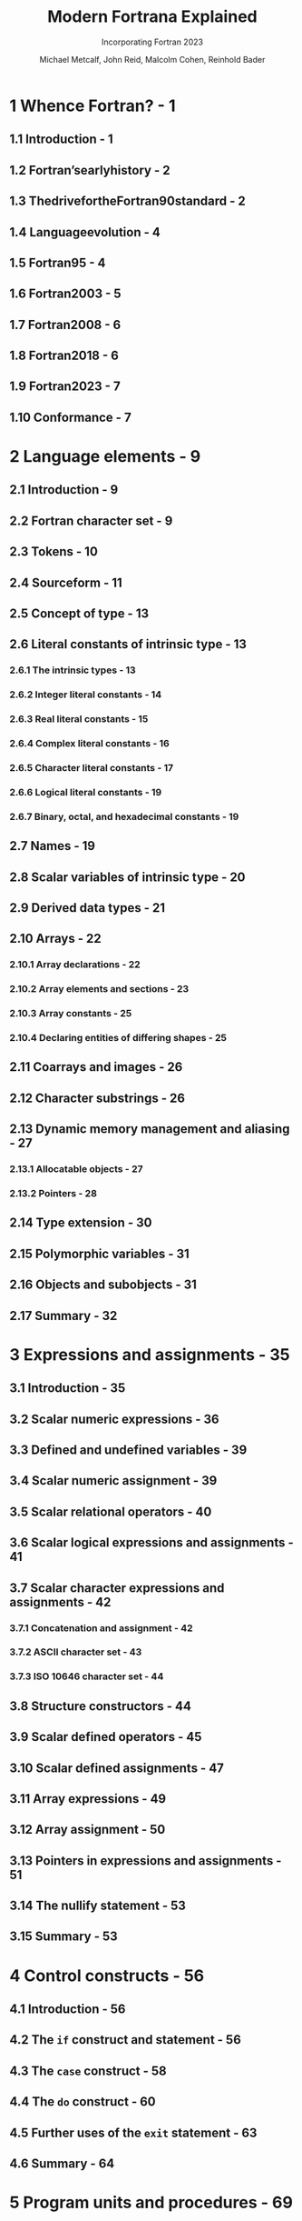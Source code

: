 #+TITLE: Modern Fortrana Explained
#+SUBTITLE: Incorporating Fortran 2023
#+AUTHOR: Michael Metcalf, John Reid, Malcolm Cohen, Reinhold Bader
#+STARTUP: entitiespretty
#+STARTUP: indent
#+STARTUP: overview


* 1 Whence Fortran? - 1
** 1.1 Introduction - 1
** 1.2 Fortran’searlyhistory - 2
** 1.3 ThedrivefortheFortran90standard - 2
** 1.4 Languageevolution - 4
** 1.5 Fortran95 - 4
** 1.6 Fortran2003 - 5
** 1.7 Fortran2008 - 6
** 1.8 Fortran2018 - 6
** 1.9 Fortran2023 - 7
** 1.10 Conformance - 7

* 2 Language elements - 9
** 2.1 Introduction - 9
** 2.2 Fortran character set - 9
** 2.3 Tokens - 10
** 2.4 Sourceform - 11
** 2.5 Concept of type - 13
** 2.6 Literal constants of intrinsic type - 13
*** 2.6.1 The intrinsic types - 13
*** 2.6.2 Integer literal constants - 14
*** 2.6.3 Real literal constants - 15
*** 2.6.4 Complex literal constants - 16
*** 2.6.5 Character literal constants - 17
*** 2.6.6 Logical literal constants - 19
*** 2.6.7 Binary, octal, and hexadecimal constants - 19

** 2.7 Names - 19
** 2.8 Scalar variables of intrinsic type - 20
** 2.9 Derived data types - 21
** 2.10 Arrays - 22
*** 2.10.1 Array declarations - 22
*** 2.10.2 Array elements and sections - 23
*** 2.10.3 Array constants - 25
*** 2.10.4 Declaring entities of differing shapes - 25

** 2.11 Coarrays and images - 26
** 2.12 Character substrings - 26
** 2.13 Dynamic memory management and aliasing - 27
*** 2.13.1 Allocatable objects - 27
*** 2.13.2 Pointers - 28

** 2.14 Type extension - 30
** 2.15 Polymorphic variables - 31
** 2.16 Objects and subobjects - 31
** 2.17 Summary - 32

* 3 Expressions and assignments - 35
** 3.1 Introduction - 35
** 3.2 Scalar numeric expressions - 36
** 3.3 Defined and undefined variables - 39
** 3.4 Scalar numeric assignment - 39
** 3.5 Scalar relational operators - 40
** 3.6 Scalar logical expressions and assignments - 41
** 3.7 Scalar character expressions and assignments - 42
*** 3.7.1 Concatenation and assignment - 42
*** 3.7.2 ASCII character set - 43
*** 3.7.3 ISO 10646 character set - 44

** 3.8 Structure constructors - 44
** 3.9 Scalar defined operators - 45
** 3.10 Scalar defined assignments - 47
** 3.11 Array expressions - 49
** 3.12 Array assignment - 50
** 3.13 Pointers in expressions and assignments - 51
** 3.14 The nullify statement - 53
** 3.15 Summary - 53

* 4 Control constructs - 56
** 4.1 Introduction - 56
** 4.2 The ~if~ construct and statement - 56
** 4.3 The ~case~ construct - 58
** 4.4 The ~do~ construct - 60
** 4.5 Further uses of the ~exit~ statement - 63
** 4.6 Summary - 64

* 5 Program units and procedures - 69
** 5.1 Introduction - 69
** 5.2 Main program - 70
** 5.3 Program termination - 71
** 5.4 External subprograms - 72
** 5.5 Modules - 73
** 5.6 Internal subprograms - 75
** 5.7 Arguments of procedures - 76
*** 5.7.1 Argument association - 76
*** 5.7.2 Assumed-shape arrays - 78
*** 5.7.3 Pointer arguments - 79
*** 5.7.4 Polymorphic arguments - 79
*** 5.7.5 Restrictions on actual arguments - 80
*** 5.7.6 Arguments with the target attribute - 81

** 5.8 The ~return~ statement - 81
** 5.9 Local variables - 81
** 5.10 Argument intent - 82
** 5.11 Functions - 83
*** 5.11.1 Function results - 83
*** 5.11.2 Prohibited side-effects - 84

** 5.12 Explicit interfaces - 85
*** 5.12.1 Interface blocks - 85
*** 5.12.2 The ~import~ statement - 86

** 5.13 Procedures as arguments - 88
** 5.14 Keyword and optional arguments - 90
** 5.15 Use and scope of labels - 91
** 5.16 Scope of names - 91
** 5.17 Recursion - 94
*** 5.17.1 Direct recursion - 94
*** 5.17.2 Indirect recursion - 95
*** 5.17.3 Non-recursive procedures - 96

** 5.18 Overloading - 96
*** 5.18.1 Generic interfaces - 96
*** 5.18.2 Distinguishing generic invocations - 98

** 5.19 Assumed character length - 101
** 5.20 The ~subroutine~ and ~function~ statements - 103
** 5.21 Requirements on statement ordering - 104
** 5.22 Summary - 104

* 6 Allocation of data - 106
** 6.1 Introduction - 106
** 6.2 The ~allocatable~ attribute - 106
** 6.3 Deferred type parameters - 107
** 6.4 Allocatable scalars - 108
** 6.5 The ~allocate~ statement - 108
** 6.6 The ~deallocate~ statement - 110
** 6.7 Automatic reallocation in intrinsic assignment - 111
** 6.8 Transferring an allocation - 111
** 6.9 Allocatable dummy arguments - 113
** 6.10 Allocatable functions - 113
** 6.11 Allocatable components - 114
*** 6.11.1 Allocatable components of recursive type - 116

** 6.12 Allocatable arrays vs. pointers - 118
** 6.13 Summary - 119

* 7 Array features - 120
** 7.1 Introduction - 120
** 7.2 Zero-sized arrays - 120
** 7.3 Automatic objects - 121
** 7.4 Elemental operations and assignments - 122
** 7.5 Array-valued functions - 123
** 7.6 The ~where~ statement and construct - 123
** 7.7 Mask arrays - 127
** 7.8 Pure procedures - 127
** 7.9 Elemental procedures - 128
*** 7.9.1 Pure elemental procedures - 128
*** 7.9.2 Impure elemental procedures - 129

** 7.10 Array elements - 130
** 7.11 Array subobjects - 131
** 7.12 Arrays of pointers - 135
** 7.13 Pointers as aliases - 135
** 7.14 Remapping bounds and rank in pointer assignments - 136
** 7.15 Array constructors - 137
** 7.16 The ~do concurrent~ construct - 138
** 7.17 Contiguous arrays - 142
*** 7.17.1 The ~contiguous~ attribute - 142
*** 7.17.2 Simply contiguous array designators - 145
*** 7.17.3 Automatic pointer targetting - 146

** 7.18 Assumed rank - 147
** 7.19 Summary - 149

* 8 Specification statements - 152
** 8.1 Introduction - 152
** 8.2 Implicit declarations - 152
*** 8.2.1 Implicit typing - 152
*** 8.2.2 Requiring explicit procedure and type declarations - 153

** 8.3 Named constants - 153
** 8.4 Constant expressions - 155
** 8.5 Initial values for variables - 157
*** 8.5.1 Initialization in type declaration statements - 157
*** 8.5.2 The ~data~ statement - 157
*** 8.5.3 Pointer initialization as disassociated - 160
*** 8.5.4 Pointer initialization as associated - 161
*** 8.5.5 Default initialization of components - 161

** 8.6 Accessibility - 162
*** 8.6.1 The ~public~ and ~private~ attributes - 162
*** 8.6.2 The ~protected~ attribute - 165

** 8.7 Pointer functions denoting variables - 165
** 8.8 The ~pointer~, ~target~, and ~allocatable~ statements - 166
** 8.9 The ~intent~ and ~optional~ statements - 168
** 8.10 The ~save~ attribute - 168
** 8.11 Asynchronous actions - 169
*** 8.11.1 Introduction - 169
*** 8.11.2 The ~asynchronous~ attribute - 170

** 8.12 The ~block~ construct - 170
** 8.13 The ~use~ statement - 172
** 8.14 Derived-type definitions - 175
** 8.15 The type declaration statement - 177
** 8.16 Type and type parameter specification - 178
** 8.17 Specification expressions - 179
** 8.18 Structure constructors - 182
** 8.19 The ~namelist~ statement - 183
** 8.20 Summary - 184

* 9 Intrinsic procedures and modules - 188
** 9.1 Introduction - 188
*** 9.1.1 Extent and performance of the intrinsic procedures - 188
*** 9.1.2 Keyword calls - 188
*** 9.1.3 Categories of intrinsic procedures - 189
*** 9.1.4 The ~intrinsic~ statement - 189
*** 9.1.5 Argument intents - 189

** 9.2 Inquiry functions for any type - 190
** 9.3 Elemental numeric functions - 190
*** 9.3.1 Introduction - 190
*** 9.3.2 Elemental functions that may convert - 191
*** 9.3.3 Elemental functions that do not convert - 192

** 9.4 Elemental mathematical functions - 193
** 9.5 Transformational functions for Bessel functions - 195
** 9.6 Elemental character and logical functions - 196
*** 9.6.1 Character–integer conversions - 196
*** 9.6.2 Lexical comparison functions - 196
*** 9.6.3 String-handling elemental functions - 197
*** 9.6.4 Logical conversion - 197

** 9.7 Non-elemental string-handling functions - 198
*** 9.7.1 String-handling inquiry function - 198
*** 9.7.2 String-handling transformational functions - 198

** 9.8 Character inquiry function - 198
** 9.9 Numeric inquiry and manipulation functions - 198
*** 9.9.1 Models for integer and real data - 198
*** 9.9.2 Numeric inquiry functions - 199
*** 9.9.3 Elemental functions to manipulate reals - 200
*** 9.9.4 Transformational functions for kind values - 201
*** 9.9.5 Checking for unsafe conversions - 202

** 9.10 Bit manipulation procedures - 202
*** 9.10.1 Model for bitdata - 202
*** 9.10.2 Inquiry function - 202
*** 9.10.3 Basic elemental functions - 203
*** 9.10.4 Shift operations - 204
*** 9.10.5 Elemental subroutine - 204
*** 9.10.6 Bitwise (unsigned) comparison - 205
*** 9.10.7 Double-width shifting - 205
*** 9.10.8 Bitwise reductions - 206
*** 9.10.9 Counting bits - 206
*** 9.10.10 Producing bitmasks - 206
*** 9.10.11 Merging bits - 206

** 9.11 Transfer function - 207
** 9.12 Vector and matrix multiplication functions - 207
** 9.13 Transformational functions that reduce arrays - 208
*** 9.13.1 Single-argument case - 208
*** 9.13.2 Additional arguments ~dim~ and ~kind~ - 209
*** 9.13.3 Optional argument ~mask~ - 210
*** 9.13.4 Generalized array reduction - 210

** 9.14 Array inquiry functions - 211
*** 9.14.1 Introduction - 211
*** 9.14.2 Contiguity - 211
*** 9.14.3 Bounds, shape, and size - 211

** 9.15 Array construction and manipulation functions - 212
*** 9.15.1 The ~merge~ elemental function - 212
*** 9.15.2 Packing and unpacking arrays - 212
*** 9.15.3 Reshaping an array - 213
*** 9.15.4 Transformational function for replication - 213
*** 9.15.5 Array shifting functions - 213
*** 9.15.6 Matrix transpose - 214

** 9.16 Transformational functions for geometric location - 214
** 9.17 Transformational function for disassociated or unallocated entities - 215
** 9.18 Non-elemental intrinsic subroutines - 216
*** 9.18.1 Introduction - 216
*** 9.18.2 Real-time clock - 216
*** 9.18.3 CPU time - 217
*** 9.18.4 Random numbers - 217
*** 9.18.5 Executing another program - 218

** 9.19 Access to the computing environment - 219
*** 9.19.1 Environment variables - 219
*** 9.19.2 Information about the program invocation - 220

** 9.20 Elemental functions for input/output status testing - 221
** 9.21 Size of an object in memory - 221
** 9.22 Miscellaneous procedures - 222
** 9.23 Intrinsic modules - 222
** 9.24 Fortran environment - 223
*** 9.24.1 Introduction - 223
*** 9.24.2 Named constants - 223
*** 9.24.3 Compilation information - 225
*** 9.24.4 Names for common kinds - 225
*** 9.24.5 Kind arrays - 226
*** 9.24.6 Derived types for coarray programming - 227

** 9.25 Summary - 227

* 10 Data transfer - 229
** 10.1 Introduction - 229
** 10.2 Number conversion - 229
** 10.3 Input/output lists - 230
** 10.4 Format definition - 232
** 10.5 Unit numbers - 234
** 10.6 Internal files - 235
** 10.7 Formatted input - 237
** 10.8 Formatted output - 239
** 10.9 List-directed input/output - 240
** 10.10 Namelist input/output - 242
** 10.11 Non-advancing input/output - 244
** 10.12 Unformatted input/output - 245
** 10.13 Direct-access files - 246
** 10.14 UTF-8 files - 247
** 10.15 Asynchronous input/output - 248
** 10.16 Stream access files - 250
** 10.17 Execution of a data transfer statement - 251
** 10.18 Summary - 252

* 11 Edit descriptors - 253
** 11.1 Introduction - 253
** 11.2 Character string edit descriptor - 253
** 11.3 Data edit descriptors - 253
*** 11.3.1 Introduction - 253
*** 11.3.2 Repeat counts - 254
*** 11.3.3 Integer formatting - 255
*** 11.3.4 Real formatting with ~e~, ~en~, ~es~, and ~f~ edit descriptors - 255
*** 11.3.5 Hexadecimal significand input/output - 257
*** 11.3.6 Complex formatting - 258
*** 11.3.7 Logical formatting - 258
*** 11.3.8 Character formatting - 258
*** 11.3.9 General formatting - 259
*** 11.3.10 Derived-type formatting - 260

** 11.4 Control edit descriptors - 260
*** 11.4.1 Introduction - 260
*** 11.4.2 Scale factor - 260
*** 11.4.3 Tabulation and spacing - 261
*** 11.4.4 New records (slash editing) - 262
*** 11.4.5 Colon editing - 262

** 11.5 Changeable file connection modes - 263
*** 11.5.1 Introduction - 263
*** 11.5.2 Embedded blank interpretation - 263
*** 11.5.3 Input/output rounding mode - 264
*** 11.5.4 Signs on positive values - 264
*** 11.5.5 Decimal comma for input/output - 265
*** 11.5.6 Padding input records - 265
*** 11.5.7 Delimiting character values - 266

** 11.6 Defined derived-type input/output - 266
** 11.7 Recursive input/output - 269
** 11.8 Summary - 270

* 12 Operations on external files - 272
** 12.1 Introduction - 272
** 12.2 Positioning statements for sequential files - 273
*** 12.2.1 The ~backspace~ statement - 273
*** 12.2.2 The ~rewind~ statement - 273
*** 12.2.3 The ~endfile~ statement - 274
*** 12.2.4 Data transfer statements - 274

** 12.3 The ~flush~ statement - 275
** 12.4 The ~open~ statement - 275
** 12.5 The ~close~ statement - 278
** 12.6 The ~inquire~ statement - 279
*** 12.6.1 Introduction - 279
*** 12.6.2 Inquire by file or unit - 279
*** 12.6.3 Inquire by input/output list - 282

** 12.7 Summary - 283

* 13 Further type parameter features - 284
** 13.1 Type parameter inquiry - 284
** 13.2 Parameterized derived types - 284
*** 13.2.1 Defining a parameterized derived type - 285
*** 13.2.2 Assumed and deferred type parameters - 286
*** 13.2.3 Default type parameter values - 286
*** 13.2.4 Derived type parameter inquiry - 287
*** 13.2.5 Structure constructor - 287

* 14 Abstract interfaces and procedure pointers - 289
** 14.1 Abstract interfaces - 289
** 14.2 Procedure pointers - 290
*** 14.2.1 Introduction - 290
*** 14.2.2 Named procedure pointers - 290
*** 14.2.3 Procedure pointer components - 291
*** 14.2.4 The ~pass~ attribute - 292
*** 14.2.5 Internal procedures as targets of a procedure pointer - 293

* 15 Object-oriented programming - 294
** 15.1 Introduction - 294
** 15.2 Type extension - 294
*** 15.2.1 Introduction - 294
*** 15.2.2 Parent component - 295
*** 15.2.3 Extension without adding components - 296
*** 15.2.4 Type extension and type parameters - 296

** 15.3 Polymorphic entities - 296
*** 15.3.1 Introduction - 296
*** 15.3.2 Establishing the dynamic type - 297
*** 15.3.3 Limitations on the use of a polymorphic variable - 298
*** 15.3.4 Polymorphic arrays and scalars - 298
*** 15.3.5 Unlimited polymorphic entities - 299
*** 15.3.6 Polymorphic entities and generic resolution - 300

** 15.4 Typed and sourced allocation - 301
*** 15.4.1 Introduction - 301
*** 15.4.2 Typed allocation and deferred type parameters - 302
*** 15.4.3 Polymorphic variables and typed allocation - 302
*** 15.4.4 Sourced allocation - 303

** 15.5 Assignment for allocatable polymorphic variables - 304
** 15.6 The ~associate~ construct - 305
** 15.7 The ~select type~ construct - 306
** 15.8 Type-bound procedures - 308
*** 15.8.1 Introduction - 308
*** 15.8.2 Specific type-bound procedures - 309
*** 15.8.3 Generic type-bound procedures - 310
*** 15.8.4 Type extension and type-bound procedures - 313

** 15.9 Design for overriding - 314
** 15.10 Deferred bindings and abstract types - 316
** 15.11 Finalization - 317
*** 15.11.1 Introduction - 317
*** 15.11.2 Type extension and final subroutines - 318

** 15.12 Procedure encapsulation example - 320
** 15.13 Type inquiry functions - 321

* 16 Submodules - 325
** 16.1 Introduction - 325
** 16.2 Separate module procedures - 325
** 16.3 Submodules of submodules - 326
** 16.4 Submodule entities - 327
** 16.5 Submodules and use association - 327
** 16.6 The advantages of submodules - 328

* 17 Coarrays - 329
** 17.1 Introduction - 329
** 17.2 Referencing images - 330
** 17.3 The properties of coarrays - 331
** 17.4 Accessing coarrays - 332
** 17.5 The ~sync all~ statement - 333
** 17.6 Allocatable coarrays and coarray components - 335
** 17.7 Coarrays with allocatable or pointer components - 337
*** 17.7.1 Introduction - 337
*** 17.7.2 Data components - 337
*** 17.7.3 Procedure pointer components - 338

** 17.8 Coarrays in procedures - 339
** 17.9 Asynchronous attribute - 341
** 17.10 Interoperability - 341
** 17.11 Execution segments - 341
** 17.12 The ~sync images~ statement - 342
** 17.13 The ~lock~ and ~unlock~ statements - 343
** 17.14 Critical sections - 345
** 17.15 Events - 346
** 17.16 Derived types for locks, events, and teams - 347
** 17.17 The image control statements - 348
** 17.18 Error termination - 348
** 17.19 Normal termination - 349
** 17.20 Input/output - 349
** 17.21 Intrinsic procedures - 350
*** 17.21.1 Introduction - 350
*** 17.21.2 Inquiry functions - 351
*** 17.21.3 Transformational functions - 351

** 17.22 Collective subroutines - 352
** 17.23 Atomic subroutines - 353
** 17.24 Image failure - 355
** 17.25 Diagnosing the state of a parallel computation - 356
*** 17.25.1 Detecting failed and stopped images - 356
*** 17.25.2 Coping with stopped or failed images - 357

* 18 Coarray teams - 360
** 18.1 Teams - 360
** 18.2 The ~form team~ statement - 361
** 18.3 The ~change team~ construct - 362
** 18.4 Coarrays allocated in teams - 362
** 18.5 The ~sync team~ statement - 363
** 18.6 Image selectors and teams - 363
** 18.7 Procedure calls and teams - 363
** 18.8 Intrinsic functions - 364
*** 18.8.1 Intrinsic functions ~get_team~ and ~team_number~ - 364
*** 18.8.2 Intrinsic function ~image_index~ - 365
*** 18.8.3 Intrinsic function ~num_images~ - 366
*** 18.8.4 Intrinsic function ~this_image~ - 366

** 18.9 Detecting failed and stopped images - 366
** 18.10 Recovering from image failure - 367

* 19 Floating-point exception handling - 371
** 19.1 Introduction - 371
** 19.2 The IEEE standard - 371
** 19.3 Access to the features - 373
** 19.4 The Fortran flags - 375
** 19.5 The floating-pointing modes - 376
** 19.6 The ~ieee_exceptions~ module - 377
*** 19.6.1 Introduction - 377
*** 19.6.2 Derived types for floating-point flags, modes, and status - 377
*** 19.6.3 Inquiring about support of IEEE exceptions - 378
*** 19.6.4 Subroutines for getting and setting the flags and modes - 378

** 19.7 The ~ieee_arithmetic~ module - 379
*** 19.7.1 Introduction - 379
*** 19.7.2 Derived types - 380
*** 19.7.3 Inquiring about IEEE arithmetic - 381
*** 19.7.4 Elemental functions - 382
*** 19.7.5 Non-elemental subroutines - 386

** 19.8 Examples - 387
*** 19.8.1 Dot product - 387
*** 19.8.2 Calling alternative procedures - 388
*** 19.8.3 Calling alternative in-line code - 389
*** 19.8.4 Reliable hypotenuse function - 389
*** 19.8.5 Access to IEEE arithmetic values - 390

* 20 Basic interoperability with C - 393
** 20.1 Introduction - 393
** 20.2 Interoperability of intrinsic types - 393
** 20.3 Interoperability with Cpointer types - 395
** 20.4 Interoperability of derived types - 397
** 20.5 Shape and character length disagreement - 397
** 20.6 Interoperability of variables - 400
** 20.7 Function ~c_sizeof~ - 400
** 20.8 The ~value~ attribute - 401
** 20.9 Interoperability of procedures - 402
** 20.10 Interoperability of global data - 404
** 20.11 Invoking a C function from Fortran - 404
** 20.12 Invoking Fortran from C - 406
** 20.13 Enumerations - 408
** 20.14 Optional arguments - 408
** 20.15 Assumed-type dummy arguments - 409
** 20.16 Assumed character length - 410

* 21 Interoperating with C using descriptors - 412
** 21.1 Introduction - 412
** 21.2 C descriptors - 412
*** 21.2.1 Introduction - 412
*** 21.2.2 Standard members - 413
*** 21.2.3 Argument classification (attribute codes) - 414
*** 21.2.4 Argument data type - 414
*** 21.2.5 Array layout information - 414

** 21.3 Accessing Fortran objects - 415
*** 21.3.1 Traversing contiguous Fortran arrays - 415
*** 21.3.2 Generic programming with assumed type - 417
*** 21.3.3 Traversing discontiguous Fortran arrays - 418
*** 21.3.4 Fortran pointer operations - 419
*** 21.3.5 Allocatable objects - 420
*** 21.3.6 Handling arrays of any rank - 422
*** 21.3.7 Accessing individual array elements via a C descriptor - 423
*** 21.3.8 Handling errors from CFI functions - 426

** 21.4 Calling Fortran with C descriptors - 426
*** 21.4.1 Allocating storage for a C descriptor - 426
*** 21.4.2 Establishing a C descriptor - 427
*** 21.4.3 Constructing an array section - 429
*** 21.4.4 Accessing components - 430

** 21.5 Restrictions - 432
*** 21.5.1 Other limitations on C descriptors - 432
*** 21.5.2 Lifetimes of C descriptors - 432

* 22 Generic programming - 433
** 22.1 Introduction - 433
** 22.2 Genericity in type - 434
*** 22.2.1 Copying the type and type parameters of another object - 434
*** 22.2.2 Type-independent programming - 435

** 22.3 Genericity in rank - 437
*** 22.3.1 Rank-independent array declarations - 437
*** 22.3.2 Rank-independent allocation - 438
*** 22.3.3 Rank-independent array accessing - 439

** 22.4 Future directions - 442

* 23 Other Fortran 2023 enhancements - 443
** 23.1 Introduction - 443
** 23.2 Language elements - 443
*** 23.2.1 Longer lines and overall statement length - 443
*** 23.2.2 Automatic allocation of lengths of character variables - 443
*** 23.2.3 Conditional expressions and arguments - 444
*** 23.2.4 More use of binary, octal, and hexadecimal constants - 445

** 23.3 Intrinsic procedures and intrinsic modules - 446
*** 23.3.1 Extracting tokens from a string - 446
*** 23.3.2 Trigonometric functions that work in degrees - 449
*** 23.3.3 Trigonometric functions that work with half revolutions - 449
*** 23.3.4 The function ~selected_logical_kind~ - 450
*** 23.3.5 Changes to ~system_clock~ - 450
*** 23.3.6 Changes for conformance with new IEEE standard - 450
*** 23.3.7 Additional named constants to specify kinds - 451

** 23.4 Interoperability with C - 451
*** 23.4.1 Extension to the intrinsic procedure ~c_f_pointer~ - 451
*** 23.4.2 Procedures for converting between Fortran and C strings - 452

** 23.5 Input/output - 454
*** 23.5.1 The ~at~ edit descriptor - 454
*** 23.5.2 Control over leading zeros in output of real values - 454
*** 23.5.3 Namelist with private variables - 455

** 23.6 Coarrays - 455
*** 23.6.1 An array or allocatable object may have a coarray component - 455
*** 23.6.2 Put with notify - 457
*** 23.6.3 Error conditions in collectives - 459

** 23.7 Procedures - 459
*** 23.7.1 Simple procedures - 459
*** 23.7.2 Reduction specifier for ~do concurrent~ - 460

** 23.8 Enumerations - 461
*** 23.8.1 Introduction - 461
*** 23.8.2 Enumeration types - 462
*** 23.8.3 Enumtypes - 464

* A Deprecated features - 467
** A.1 Introduction - 467
** A.2 The ~include~ line - 467
** A.3 Alternative form of complex constant - 468
** A.4 Double precision real - 468
** A.5 Type statement for declaring an entity of intrinsic type - 468
** A.6 The ~dimension~, ~codimension~, and ~parameter~ statements - 469
** A.7 Sequence types - 470
** A.8 Storage association - 470
** A.9 Non-default mapping for implicit typing - 471
** A.10 Alternative form of relational operator - 473
** A.11 The ~do while~ statement - 474
** A.12 Control of execution flow by branching - 474
*** A.12.1 The ~go to~ statement - 474
*** A.12.2 The ~continue~ statement - 475
*** A.12.3 Branching in input/output statements - 475

** A.13 Implicit interfaces - 475
** A.14 Denoting an absent non-pointer non-allocatable argument - 477
** A.15 The ~volatile~ attribute - 478
*** A.15.1 Volatile scoping - 480
*** A.15.2 Volatile arguments - 481
*** A.15.3 Volatile coarrays - 481

** A.16 The ~sync memory~ statement - 481
** A.17 Coarray components of type ~c_ptr~ or ~c_funptr~ - 483

* B Obsolescent and deleted features - 484
** B.1 Obsolescent features - 484
*** B.1.1 Introduction - 484
*** B.1.2 Fixed source form - 484
*** B.1.3 Character length specification with ~character*~ - 485
*** B.1.4 ~data~ statements among executables - 485
*** B.1.5 Computed ~go to~ - 485
*** B.1.6 The ~equivalence~ statement - 486
*** B.1.7 The ~common~ block - 487
*** B.1.8 The ~block data~ program unit - 490
*** B.1.9 Statement functions - 490
*** B.1.10 Assumed character length of function results - 492
*** B.1.11 Alternate return - 492
*** B.1.12 The ~entry~ statement - 493
*** B.1.13 The ~forall~ statement and construct - 495
*** B.1.14 The labelled ~do~ construct - 498
*** B.1.15 Specific names of intrinsic procedures - 499

** B.2 Deleted features - 503

* C Significant examples - 505
** C.1 Introduction - 505
** C.2 Object-oriented list example - 505
** C.3 Matrix–vector multiplication - 506
** C.4 Triangular matrix by vector multiplication - 509
** C.5 Cholesky factorization - 512

* D Solutions to exercises - 517
* Index - 528
